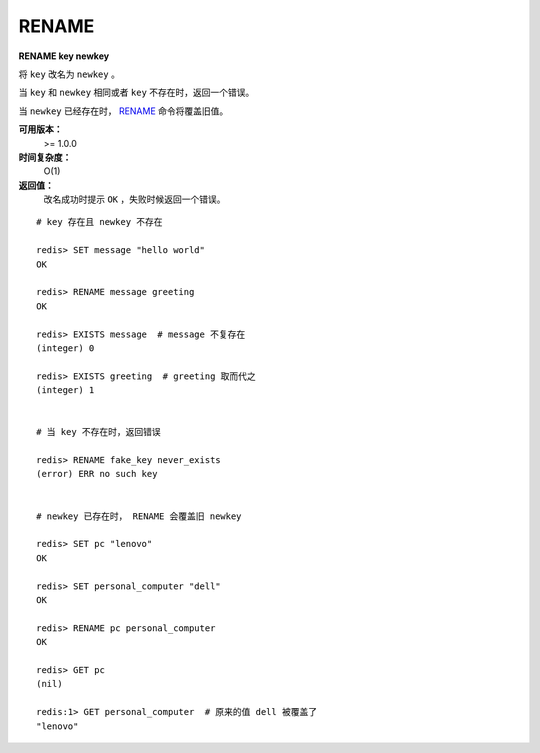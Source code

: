 .. _rename:

RENAME
=======

**RENAME key newkey**

将 ``key`` 改名为 ``newkey`` 。

当 ``key`` 和 ``newkey`` 相同或者 ``key`` 不存在时，返回一个错误。

当 ``newkey`` 已经存在时， `RENAME`_ 命令将覆盖旧值。

**可用版本：**
    >= 1.0.0

**时间复杂度：**
    O(1)

**返回值：**
    改名成功时提示 ``OK`` ，失败时候返回一个错误。

:: 

    # key 存在且 newkey 不存在

    redis> SET message "hello world"
    OK
    
    redis> RENAME message greeting
    OK

    redis> EXISTS message  # message 不复存在
    (integer) 0
    
    redis> EXISTS greeting  # greeting 取而代之
    (integer) 1


    # 当 key 不存在时，返回错误
    
    redis> RENAME fake_key never_exists
    (error) ERR no such key
    

    # newkey 已存在时， RENAME 会覆盖旧 newkey
    
    redis> SET pc "lenovo"
    OK
    
    redis> SET personal_computer "dell"
    OK

    redis> RENAME pc personal_computer
    OK

    redis> GET pc
    (nil)

    redis:1> GET personal_computer  # 原来的值 dell 被覆盖了
    "lenovo"
